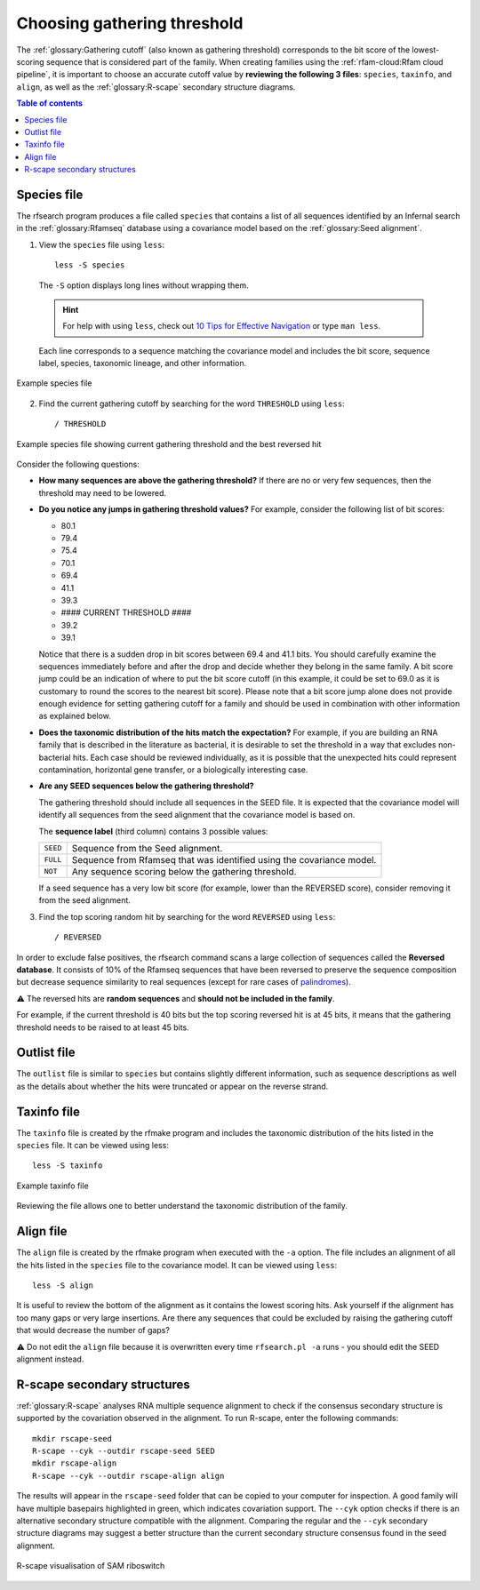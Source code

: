 Choosing gathering threshold
============================

The :ref:`glossary:Gathering cutoff` (also known as gathering threshold) corresponds to the bit score of the lowest-scoring sequence that is considered part of the family. When creating families using the :ref:`rfam-cloud:Rfam cloud pipeline`, it is important to choose an accurate cutoff value by **reviewing the following 3 files**: ``species``, ``taxinfo``, and ``align``, as well as the :ref:`glossary:R-scape` secondary structure diagrams.

.. contents:: Table of contents
  :local:

Species file
------------

The rfsearch program produces a file called ``species`` that contains a list of all sequences identified by an Infernal search in the :ref:`glossary:Rfamseq` database using a covariance model based on the :ref:`glossary:Seed alignment`.

1. View the ``species`` file using ``less``::

    less -S species

  The ``-S`` option displays long lines without wrapping them.

  .. hint::
    For help with using ``less``, check out `10 Tips for Effective Navigation <https://www.thegeekstuff.com/2010/02/unix-less-command-10-tips-for-effective-navigation>`_ or type ``man less``.

  Each line corresponds to a sequence matching the covariance model and includes the bit score, sequence label, species, taxonomic lineage, and other information.

.. figure:: images/species-file-example.png
      :alt: Example species file
      :width: 600
      :align: center

      Example species file

2. Find the current gathering cutoff by searching for the word ``THRESHOLD`` using ``less``::

    / THRESHOLD

.. figure:: images/species-file-threshold-example.png
      :alt: Example species file
      :width: 600
      :align: center

      Example species file showing current gathering threshold and the best reversed hit

Consider the following questions:

- **How many sequences are above the gathering threshold?** If there are no or very few sequences, then the threshold may need to be lowered.

- **Do you notice any jumps in gathering threshold values?** For example, consider the following list of bit scores:

  - 80.1
  - 79.4
  - 75.4
  - 70.1
  - 69.4
  - 41.1
  - 39.3
  - #### CURRENT THRESHOLD ####
  - 39.2
  - 39.1

  Notice that there is a sudden drop in bit scores between 69.4 and 41.1 bits. You should carefully examine the sequences immediately before and after the drop and decide whether they belong in the same family. A bit score jump could be an indication of where to put the bit score cutoff (in this example, it could be set to 69.0 as it is customary to round the scores to the nearest bit score). Please note that a bit score jump alone does not provide enough evidence for setting gathering cutoff for a family and should be used in combination with other information as explained below.

- **Does the taxonomic distribution of the hits match the expectation?** For example, if you are building an RNA family that is described in the literature as bacterial, it is desirable to set the threshold in a way that excludes non-bacterial hits. Each case should be reviewed individually, as it is possible that the unexpected hits could represent contamination, horizontal gene transfer, or a biologically interesting case.

- **Are any SEED sequences below the gathering threshold?**

  The gathering threshold should include all sequences in the SEED file. It is expected that the covariance model will identify all sequences from the seed alignment that the covariance model is based on.

  The **sequence label** (third column) contains 3 possible values:

  .. list-table::

      * - ``SEED``
        - Sequence from the Seed alignment.
      * - ``FULL``
        - Sequence from Rfamseq that was identified using the covariance model.
      * - ``NOT``
        - Any sequence scoring below the gathering threshold.

  If a seed sequence has a very low bit score (for example, lower than the REVERSED score), consider removing it from the seed alignment.

3. Find the top scoring random hit by searching for the word ``REVERSED`` using ``less``::

    / REVERSED

In order to exclude false positives, the rfsearch command scans a large collection of sequences called the **Reversed database**. It consists of 10% of the Rfamseq sequences that have been reversed to preserve the sequence composition but decrease sequence similarity to real sequences (except for rare cases of `palindromes <https://en.wikipedia.org/wiki/Palindrome>`_).

⚠️ The reversed hits are **random sequences** and **should not be included in the family**.

For example, if the current threshold is 40 bits but the top scoring reversed hit is at 45 bits, it means that the gathering threshold needs to be raised to at least 45 bits.

Outlist file
------------

The ``outlist`` file is similar to ``species`` but contains slightly different information, such as sequence descriptions as well as the details about whether the hits were truncated or appear on the reverse strand.

Taxinfo file
-------------

The ``taxinfo`` file is created by the rfmake program and includes the taxonomic distribution of the hits listed in the ``species`` file. It can be viewed using less::

    less -S taxinfo

.. figure:: images/taxinfo-example.png
      :alt: Example taxinfo file
      :width: 600
      :align: center

      Example taxinfo file

Reviewing the file allows one to better understand the taxonomic distribution of the family.

Align file
----------

The ``align`` file is created by the rfmake program when executed with the ``-a`` option. The file includes an alignment of all the hits listed in the ``species`` file to the covariance model. It can be viewed using ``less``::

    less -S align

It is useful to review the bottom of the alignment as it contains the lowest scoring hits. Ask yourself if the alignment has too many gaps or very large insertions. Are there any sequences that could be excluded by raising the gathering cutoff that would decrease the number of gaps?

⚠️ Do not edit the ``align`` file because it is overwritten every time ``rfsearch.pl -a`` runs - you should edit the SEED alignment instead.

R-scape secondary structures
----------------------------

:ref:`glossary:R-scape` analyses RNA multiple sequence alignment to check if the consensus secondary structure is supported by the covariation observed in the alignment. To run R-scape, enter the following commands::

    mkdir rscape-seed
    R-scape --cyk --outdir rscape-seed SEED
    mkdir rscape-align
    R-scape --cyk --outdir rscape-align align

The results will appear in the ``rscape-seed`` folder that can be copied to your computer for inspection. A good family will have multiple basepairs highlighted in green, which indicates covariation support. The ``--cyk`` option checks if there is an alternative secondary structure compatible with the alignment. Comparing the regular and the ``--cyk`` secondary structure diagrams may suggest a better structure than the current secondary structure consensus found in the seed alignment.

.. figure:: https://www.ncbi.nlm.nih.gov/pmc/articles/PMC5753348/bin/gkx1038fig5.jpg
    :alt: R-scape visualisation of SAM riboswitch
    :width: 600
    :align: center

    R-scape visualisation of SAM riboswitch
